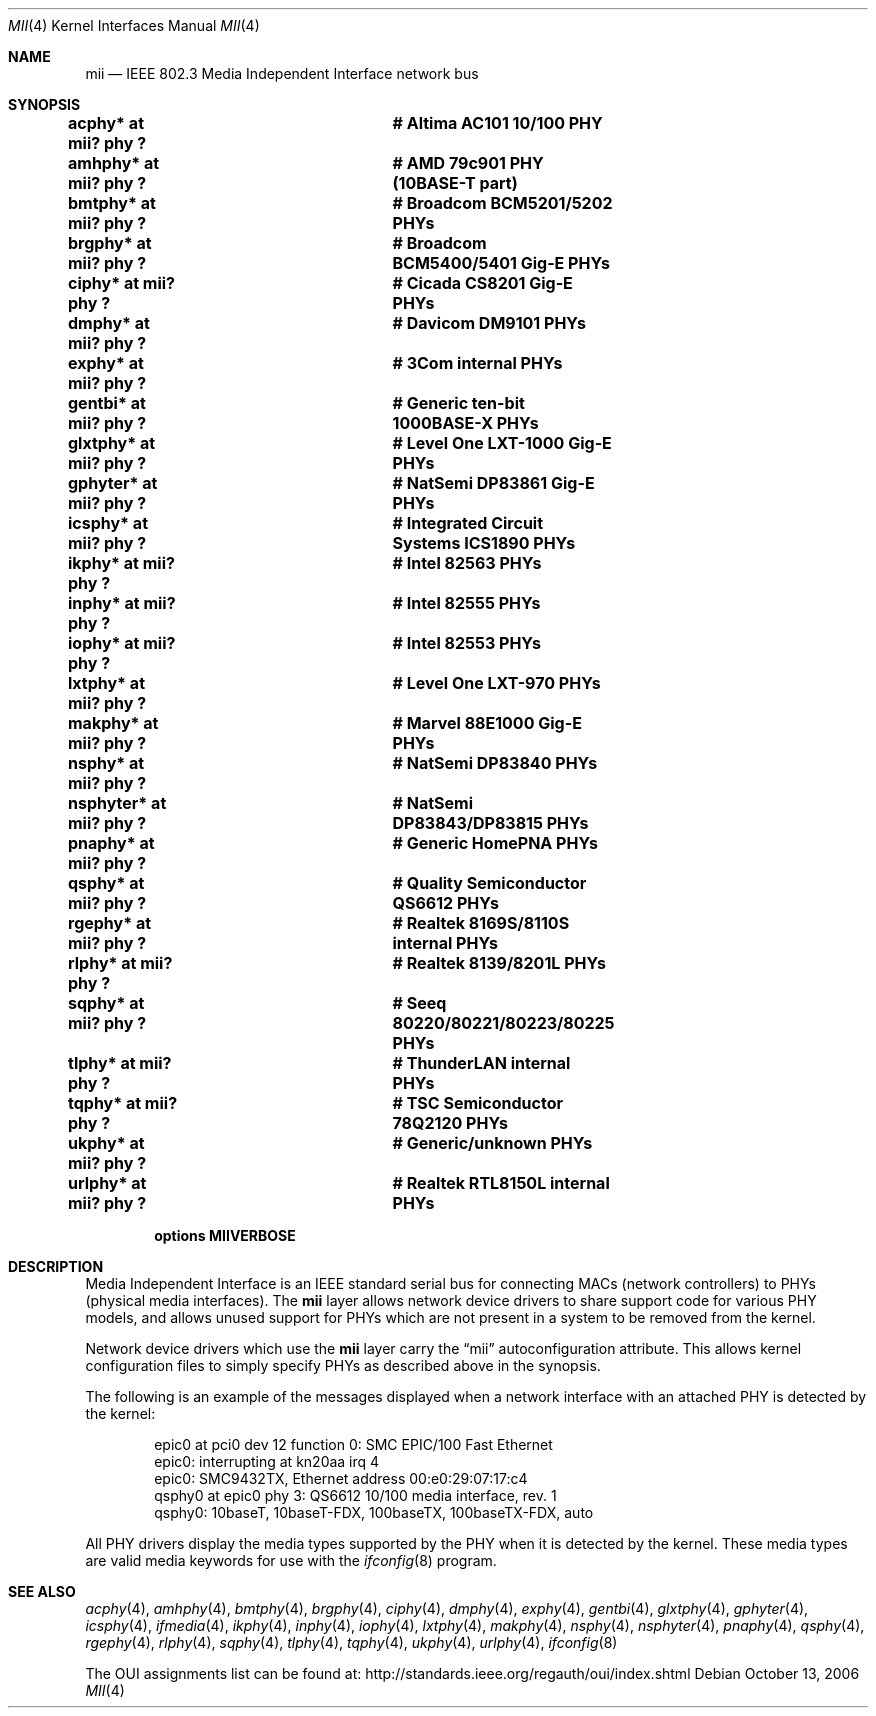 .\"	$NetBSD: mii.4,v 1.24.22.1 2012/04/17 00:05:45 yamt Exp $
.\"
.\" Copyright (c) 1998, 2002 The NetBSD Foundation, Inc.
.\" All rights reserved.
.\"
.\" This code is derived from software contributed to The NetBSD Foundation
.\" by Jason R. Thorpe of the Numerical Aerospace Simulation Facility,
.\" NASA Ames Research Center.
.\"
.\" Redistribution and use in source and binary forms, with or without
.\" modification, are permitted provided that the following conditions
.\" are met:
.\" 1. Redistributions of source code must retain the above copyright
.\"    notice, this list of conditions and the following disclaimer.
.\" 2. Redistributions in binary form must reproduce the above copyright
.\"    notice, this list of conditions and the following disclaimer in the
.\"    documentation and/or other materials provided with the distribution.
.\"
.\" THIS SOFTWARE IS PROVIDED BY THE NETBSD FOUNDATION, INC. AND CONTRIBUTORS
.\" ``AS IS'' AND ANY EXPRESS OR IMPLIED WARRANTIES, INCLUDING, BUT NOT LIMITED
.\" TO, THE IMPLIED WARRANTIES OF MERCHANTABILITY AND FITNESS FOR A PARTICULAR
.\" PURPOSE ARE DISCLAIMED.  IN NO EVENT SHALL THE FOUNDATION OR CONTRIBUTORS
.\" BE LIABLE FOR ANY DIRECT, INDIRECT, INCIDENTAL, SPECIAL, EXEMPLARY, OR
.\" CONSEQUENTIAL DAMAGES (INCLUDING, BUT NOT LIMITED TO, PROCUREMENT OF
.\" SUBSTITUTE GOODS OR SERVICES; LOSS OF USE, DATA, OR PROFITS; OR BUSINESS
.\" INTERRUPTION) HOWEVER CAUSED AND ON ANY THEORY OF LIABILITY, WHETHER IN
.\" CONTRACT, STRICT LIABILITY, OR TORT (INCLUDING NEGLIGENCE OR OTHERWISE)
.\" ARISING IN ANY WAY OUT OF THE USE OF THIS SOFTWARE, EVEN IF ADVISED OF THE
.\" POSSIBILITY OF SUCH DAMAGE.
.\"
.Dd October 13, 2006
.Dt MII 4
.Os
.Sh NAME
.Nm mii
.Nd IEEE 802.3 Media Independent Interface network bus
.Sh SYNOPSIS
.Cd "acphy*    at mii? phy ?		# Altima AC101 10/100 PHY"
.Cd "amhphy*   at mii? phy ?		# AMD 79c901 PHY (10BASE-T part)"
.Cd "bmtphy*   at mii? phy ?		# Broadcom BCM5201/5202 PHYs"
.Cd "brgphy*   at mii? phy ?		# Broadcom BCM5400/5401 Gig-E PHYs"
.Cd "ciphy*    at mii? phy ?		# Cicada CS8201 Gig-E PHYs"
.Cd "dmphy*    at mii? phy ?		# Davicom DM9101 PHYs"
.Cd "exphy*    at mii? phy ?		# 3Com internal PHYs"
.Cd "gentbi*   at mii? phy ?		# Generic ten-bit 1000BASE-X PHYs"
.Cd "glxtphy*  at mii? phy ?		# Level One LXT-1000 Gig-E PHYs"
.Cd "gphyter*  at mii? phy ?		# NatSemi DP83861 Gig-E PHYs"
.Cd "icsphy*   at mii? phy ?		# Integrated Circuit Systems ICS1890 PHYs"
.Cd "ikphy*    at mii? phy ?		# Intel 82563 PHYs"
.Cd "inphy*    at mii? phy ?		# Intel 82555 PHYs"
.Cd "iophy*    at mii? phy ?		# Intel 82553 PHYs"
.Cd "lxtphy*   at mii? phy ?		# Level One LXT-970 PHYs"
.Cd "makphy*   at mii? phy ?		# Marvel 88E1000 Gig-E PHYs"
.Cd "nsphy*    at mii? phy ?		# NatSemi DP83840 PHYs"
.Cd "nsphyter* at mii? phy ?		# NatSemi DP83843/DP83815 PHYs"
.Cd "pnaphy*   at mii? phy ?		# Generic HomePNA PHYs"
.Cd "qsphy*    at mii? phy ?		# Quality Semiconductor QS6612 PHYs"
.Cd "rgephy*   at mii? phy ?		# Realtek 8169S/8110S internal PHYs"
.Cd "rlphy*    at mii? phy ?		# Realtek 8139/8201L PHYs"
.Cd "sqphy*    at mii? phy ?		# Seeq 80220/80221/80223/80225 PHYs"
.Cd "tlphy*    at mii? phy ?		# ThunderLAN internal PHYs"
.Cd "tqphy*    at mii? phy ?		# TSC Semiconductor 78Q2120 PHYs"
.Cd "ukphy*    at mii? phy ?		# Generic/unknown PHYs"
.Cd "urlphy*   at mii? phy ?		# Realtek RTL8150L internal PHYs"
.Pp
.Cd options MIIVERBOSE
.Sh DESCRIPTION
Media Independent Interface is an IEEE standard serial bus for
connecting MACs (network controllers) to PHYs (physical media
interfaces).  The
.Nm
layer allows network device drivers to share support code for
various PHY models, and allows unused support for PHYs which
are not present in a system to be removed from the kernel.
.Pp
Network device drivers which use the
.Nm
layer carry the
.Dq mii
autoconfiguration attribute.  This allows kernel configuration
files to simply specify PHYs as described above in the synopsis.
.Pp
The following is an example of the messages displayed when a network
interface with an attached PHY is detected by the kernel:
.Bd -literal -offset indent
epic0 at pci0 dev 12 function 0: SMC EPIC/100 Fast Ethernet
epic0: interrupting at kn20aa irq 4
epic0: SMC9432TX, Ethernet address 00:e0:29:07:17:c4
qsphy0 at epic0 phy 3: QS6612 10/100 media interface, rev. 1
qsphy0: 10baseT, 10baseT-FDX, 100baseTX, 100baseTX-FDX, auto
.Ed
.Pp
All PHY drivers display the media types supported by the PHY when it
is detected by the kernel.  These media types are valid media keywords
for use with the
.Xr ifconfig 8
program.
.Sh SEE ALSO
.Xr acphy 4 ,
.Xr amhphy 4 ,
.Xr bmtphy 4 ,
.Xr brgphy 4 ,
.Xr ciphy 4 ,
.Xr dmphy 4 ,
.Xr exphy 4 ,
.Xr gentbi 4 ,
.Xr glxtphy 4 ,
.Xr gphyter 4 ,
.Xr icsphy 4 ,
.Xr ifmedia 4 ,
.Xr ikphy 4 ,
.Xr inphy 4 ,
.Xr iophy 4 ,
.Xr lxtphy 4 ,
.Xr makphy 4 ,
.Xr nsphy 4 ,
.Xr nsphyter 4 ,
.Xr pnaphy 4 ,
.Xr qsphy 4 ,
.Xr rgephy 4 ,
.Xr rlphy 4 ,
.Xr sqphy 4 ,
.Xr tlphy 4 ,
.Xr tqphy 4 ,
.Xr ukphy 4 ,
.Xr urlphy 4 ,
.Xr ifconfig 8
.Pp
The OUI assignments list can be found at:
.Lk http://standards.ieee.org/regauth/oui/index.shtml
